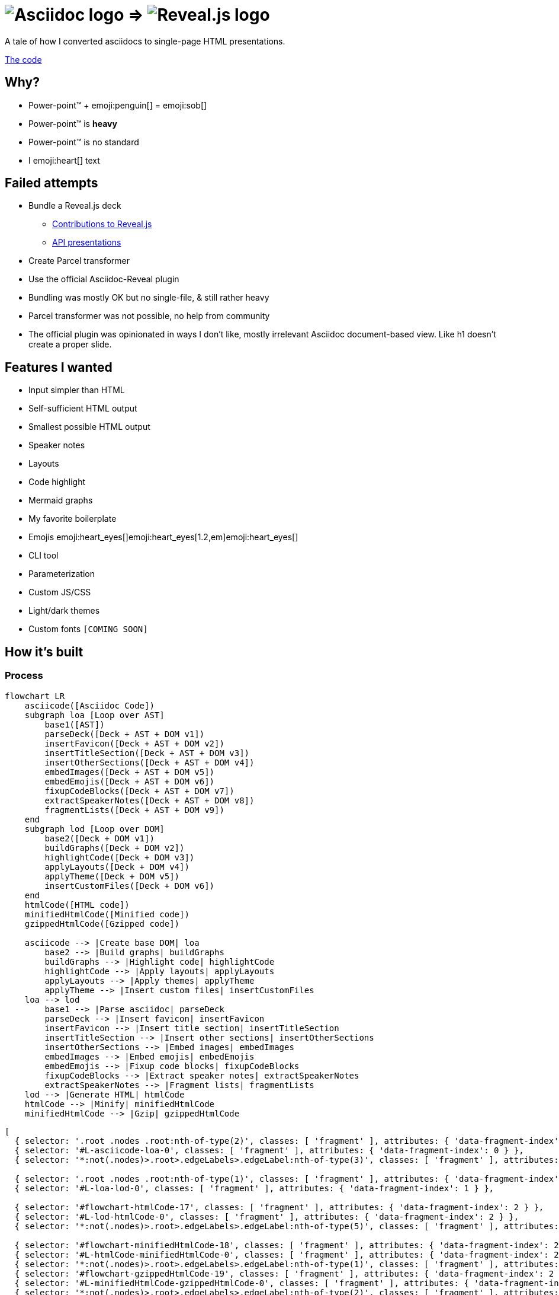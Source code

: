 :imagesdir: assets
:a2r-js: assets/deck.mjs
:a2r-css: assets/deck.css
:a2r-page-title: Asciidoc 2 Reveal.js
:a2r-favicon: assets/favicon.svg
:a2r-fragment-lists: true
:a2r-theme-name: dark-and-light-manual

= image:asciidoc-logo.svg[Asciidoc logo,role=thumb] => image:reveal-logo.png[Reveal.js logo,role=thumb]

A tale of how I converted asciidocs to single-page HTML presentations.

https://github.com/quilicicf/AsciidocToReveal[The code]

== Why?

* Power-point™ + emoji:penguin[] = emoji:sob[]
* Power-point™ is *heavy*
* Power-point™ is no standard
* I emoji:heart[] text

== Failed attempts

* Bundle a Reveal.js deck
** link:https://github.com/hakimel/reveal.js/issues/2524[Contributions to Reveal.js]
** link:https://api-domain-presentations.central.cloud.talend.com/[API presentations]
* Create Parcel transformer
* Use the official Asciidoc-Reveal plugin

[.notes]
====
* Bundling was mostly OK but no single-file, & still rather heavy
* Parcel transformer was not possible, no help from community
* The official plugin was opinionated in ways I don't like, mostly irrelevant Asciidoc document-based view. Like h1 doesn't create a proper slide.
====

== Features I wanted

[.layout-columns]
====

[.column-6x]
=====
* Input simpler than HTML
* Self-sufficient HTML output
* Smallest possible HTML output
* Speaker notes
* Layouts
* Code highlight
* Mermaid graphs
=====

[.column-6x]
=====
* My favorite boilerplate
* Emojis emoji:heart_eyes[]emoji:heart_eyes[1.2,em]emoji:heart_eyes[]
* CLI tool
* Parameterization
* Custom JS/CSS
* Light/dark themes
* Custom fonts `[COMING SOON]`
=====

====

== How it's built

=== Process

[source,mermaid,role="graph graph-id-process"]
----
flowchart LR
    asciicode([Asciidoc Code])
    subgraph loa [Loop over AST]
        base1([AST])
        parseDeck([Deck + AST + DOM v1])
        insertFavicon([Deck + AST + DOM v2])
        insertTitleSection([Deck + AST + DOM v3])
        insertOtherSections([Deck + AST + DOM v4])
        embedImages([Deck + AST + DOM v5])
        embedEmojis([Deck + AST + DOM v6])
        fixupCodeBlocks([Deck + AST + DOM v7])
        extractSpeakerNotes([Deck + AST + DOM v8])
        fragmentLists([Deck + AST + DOM v9])
    end
    subgraph lod [Loop over DOM]
        base2([Deck + DOM v1])
        buildGraphs([Deck + DOM v2])
        highlightCode([Deck + DOM v3])
        applyLayouts([Deck + DOM v4])
        applyTheme([Deck + DOM v5])
        insertCustomFiles([Deck + DOM v6])
    end
    htmlCode([HTML code])
    minifiedHtmlCode([Minified code])
    gzippedHtmlCode([Gzipped code])

    asciicode --> |Create base DOM| loa
        base2 --> |Build graphs| buildGraphs
        buildGraphs --> |Highlight code| highlightCode
        highlightCode --> |Apply layouts| applyLayouts
        applyLayouts --> |Apply themes| applyTheme
        applyTheme --> |Insert custom files| insertCustomFiles
    loa --> lod
        base1 --> |Parse asciidoc| parseDeck
        parseDeck --> |Insert favicon| insertFavicon
        insertFavicon --> |Insert title section| insertTitleSection
        insertTitleSection --> |Insert other sections| insertOtherSections
        insertOtherSections --> |Embed images| embedImages
        embedImages --> |Embed emojis| embedEmojis
        embedEmojis --> |Fixup code blocks| fixupCodeBlocks
        fixupCodeBlocks --> |Extract speaker notes| extractSpeakerNotes
        extractSpeakerNotes --> |Fragment lists| fragmentLists
    lod --> |Generate HTML| htmlCode
    htmlCode --> |Minify| minifiedHtmlCode
    minifiedHtmlCode --> |Gzip| gzippedHtmlCode
----

[graph-animation,graph-id-process]
----
[
  { selector: '.root .nodes .root:nth-of-type(2)', classes: [ 'fragment' ], attributes: { 'data-fragment-index': 0 } },
  { selector: '#L-asciicode-loa-0', classes: [ 'fragment' ], attributes: { 'data-fragment-index': 0 } },
  { selector: '*:not(.nodes)>.root>.edgeLabels>.edgeLabel:nth-of-type(3)', classes: [ 'fragment' ], attributes: { 'data-fragment-index': 0 } },

  { selector: '.root .nodes .root:nth-of-type(1)', classes: [ 'fragment' ], attributes: { 'data-fragment-index': 1 } },
  { selector: '#L-loa-lod-0', classes: [ 'fragment' ], attributes: { 'data-fragment-index': 1 } },

  { selector: '#flowchart-htmlCode-17', classes: [ 'fragment' ], attributes: { 'data-fragment-index': 2 } },
  { selector: '#L-lod-htmlCode-0', classes: [ 'fragment' ], attributes: { 'data-fragment-index': 2 } },
  { selector: '*:not(.nodes)>.root>.edgeLabels>.edgeLabel:nth-of-type(5)', classes: [ 'fragment' ], attributes: { 'data-fragment-index': 2 } },

  { selector: '#flowchart-minifiedHtmlCode-18', classes: [ 'fragment' ], attributes: { 'data-fragment-index': 2 } },
  { selector: '#L-htmlCode-minifiedHtmlCode-0', classes: [ 'fragment' ], attributes: { 'data-fragment-index': 2 } },
  { selector: '*:not(.nodes)>.root>.edgeLabels>.edgeLabel:nth-of-type(1)', classes: [ 'fragment' ], attributes: { 'data-fragment-index': 2 } },
  { selector: '#flowchart-gzippedHtmlCode-19', classes: [ 'fragment' ], attributes: { 'data-fragment-index': 2 } },
  { selector: '#L-minifiedHtmlCode-gzippedHtmlCode-0', classes: [ 'fragment' ], attributes: { 'data-fragment-index': 2 } },
  { selector: '*:not(.nodes)>.root>.edgeLabels>.edgeLabel:nth-of-type(2)', classes: [ 'fragment' ], attributes: { 'data-fragment-index': 2 } },
]
----

=== Architecture

[.layout-columns]
====
[.column-3x]
=====
=====

[.column-6x]
=====
[source,role="keep-markup"]
----
.
├── <span class="token tag">build-area</span>            <span class="dim"># Build cache</span>
├── <span class="token function">cli</span>                   <span class="dim"># CLI tool code</span>
├── <span class="token tag">dist</span>                  <span class="dim"># Built deck</span>
├── <span class="token string">lib</span>                   <span class="dim"># Base files for decks</span>
├── <span class="token function">src</span>                   <span class="dim"># Source files for a2r</span>
└── <span class="token string">test</span>                  <span class="dim"># Test presentation files</span>
----
=====
====

[.notes]
====
* Sources are read from the `test` folder
* The `lib` folder contains files that need some compilation (SASS -> CSS, JS bundling)
* The `src` folder contains the source code for `a2r`
* The `cli` folder contains the CLI wrapper for `a2r`
* The `build-area` folder contains pre-built parts of the configuration like emojis/graphs etc... to avoid re-fetching/-building immutable things
* The `dist` folder contains the final result
====

== Input simpler than HTML

* Needed a markup language
* Support in standard tools
* Asciidoc > Markdown

[.notes]
====
* HTML ain't exactly fun to edit
* It's better for the markup tool to be supported in GitHub, editors etc... Looked at Wikitext, Creole, reStructuredText, BBCode.
* Markdown & Asciidoc only real contenders, and Markdown has a lot of limitations, like the difficulty to add HTML classes to blocks
====

== Self-sufficient HTML output

* Embed all dependencies (once)
* Including binary files!
* Solution: data-URIs!

[source,html,role=fragment]
--
<head>
  <title>My presentation</title>
  <style>
    .img-reveal-logo {
      display: inline-block;
      background-size: cover;
      background-image: url('data:image/png;base64,iVBORw0KGgoAAAANSUhEUgAAAQIAAA...');
    }
  </style>
</head>
<body>
  <span class="img-reveal-logo" style="width: 20px; height: 20px;"></span>
</body>
--

[.notes]
====
* Another method is also to re-write simple things that don't need dependencies
* Binary files are a bit more complex, but needed for images for example
====

== Smallest possible HTML output

* Static-ish HTML
* Minimal CSS & JS
* Minify/Gzip

[.notes]
====
* Keep JS to the minimum: Reveal.js only-ish
* Only add CSS & JS for features that are actually used
* Use tools to compress the final file as much as possible
====

== Speaker notes

There are some notes on this slide!

[.notes]
====
* Aaaaaand
* They
* Are
* Here emoji:muscle[]
* Basically just include the Notes plugin by default. It's the only one I've kept, the rest doesn't need to be interactive.
====

== Layouts

1. Columns

=== Columns

[.layout-columns]
====
[.column-4x]
=====
* Twelve-parts column system
* Used with asciidoc blocks
=====

[source,asciidoc,role="keep-markup column-8x"]
----
<div class="fragment">
[.layout-columns]
=====
</div>

<div class="fragment">
[.column-4x]
======
Left block, 4 spans
======
</div>

<div class="fragment">
[.column-8x]
======
Right block, 8 spans
======
</div>

<div class="fragment">
=====
</div>
----
====

== Code highlight

* Beautiful code
* Show line numbers
* Display code bit-by-bit

[.notes]
====
* Syntax coloration done with link:https://prismjs.com/[PrismJS] because of how lightweight and versatile it is
* Plugin link:https://prismjs.com/plugins/line-numbers/[line-numbers] added when class `line-numbers` is set on at least one code block
* Plugin link:https://prismjs.com/plugins/keep-markup/[keep-markup] added when class `keep-markup` is set on at least one code block. Allows animating code display with
====

=== Code highlight - example

[source,mermaid,role="line-numbers keep-markup"]
----
flowchart LR
    <span class="fragment">toto[[This is some text]]</span>
    <span class="fragment">toto --> tata</span>
----

== Mermaid graphs

* Mermaid code => SVG graph
* Display bit-by-bit
* Support dark/light themes

[.notes]
====
* GitHub-like integration of Mermaid in the deck allows for integrating the graph as an SVG inside the presentation. SVG is *light*! Even more so after gzip!
* Displaying bit-by-bit is easy-ish. Could be better, but a simple format allows to fragment the graph
* Switching the global theme switches the highlighting theme too!
====

=== Mermaid graphs - example

[.layout-columns]
====
[.column-8x]
=====
[source,mermaid]
----
flowchart LR
    subgraph AsciidocToReveal
        subgraph Mermaid
            mermaidCode[Mermaid code]
            svgCode[SVG code]
        end
        animationCode[JSON description of how to animate graph]
        animatedSvgCode[Animated graph]
    end

    mermaidCode:::input --> svgCode
    svgCode --> animatedSvgCode
    animationCode:::output --> animatedSvgCode
----

[source,json5]
----
[
  {
    selector: '#AsciidocToReveal',
    classes: [ 'fragment' ],
    attributes: { 'data-fragment-index': 0 }
  },
  { selector: '[id^=flowchart-mermaidCode-]', classes: [ 'fragment' ], attributes: { 'data-fragment-index': 1 } },
  { selector: '#L-mermaidCode-svgCode-0', classes: [ 'fragment' ], attributes: { 'data-fragment-index': 2 } },
  { selector: '[id^=flowchart-svgCode-]', classes: [ 'fragment' ], attributes: { 'data-fragment-index': 2 } },
  // etc...
]
----
=====

[.column-4x]
=====
[source,mermaid,role="graph graph-id-flowchart"]
----
flowchart LR
    subgraph AsciidocToReveal
        subgraph Mermaid
            mermaidCode[Mermaid code]
            svgCode[SVG code]
        end
        animationCode[JSON description of how to animate graph]
        animatedSvgCode[Animated graph]
    end

    mermaidCode:::input --> svgCode
    svgCode --> animatedSvgCode
    animationCode:::output --> animatedSvgCode
----

[graph-animation,graph-id-flowchart]
----
[
  { selector: '#AsciidocToReveal', classes: [ 'fragment' ], attributes: { 'data-fragment-index': 0 } },
  { selector: '#Mermaid', classes: [ 'fragment' ], attributes: { 'data-fragment-index': 0 } },

  { selector: '[id^=flowchart-mermaidCode-]', classes: [ 'fragment' ], attributes: { 'data-fragment-index': 1 } },

  { selector: '#L-mermaidCode-svgCode-0', classes: [ 'fragment' ], attributes: { 'data-fragment-index': 2 } },
  { selector: '[id^=flowchart-svgCode-]', classes: [ 'fragment' ], attributes: { 'data-fragment-index': 2 } },

  { selector: '[id^=flowchart-animationCode-]', classes: [ 'fragment' ], attributes: { 'data-fragment-index': 3 } },

  { selector: '#L-svgCode-animatedSvgCode-0', classes: [ 'fragment' ], attributes: { 'data-fragment-index': 4 } },
  { selector: '#L-animationCode-animatedSvgCode-0', classes: [ 'fragment' ], attributes: { 'data-fragment-index': 4 } },
  { selector: '[id^=flowchart-animatedSvgCode-]', classes: [ 'fragment' ], attributes: { 'data-fragment-index': 4 } },
  { selector: '#wtf' },
]
----
=====
====

== My favorite boilerplate

* Default styles & colors
* Deck-per-deck accent colors
* Reveal configuration

[.notes]
====
* Default colors like red/green/yellow + font sizes + inline code blocks
* I like to have a theme color for each presentation
* Default Reveal.js options + query parameters for Reveal.js options
====

== Emojis

* Asciidoctor extension
* SVGs fetched on the net
* Embedded like images
* Size is configurable

[source,asciidoc,role="fragment code-emojis"]
--
emoji:muscle[]emoji:muscle[1.4,em]emoji:muscle[]
--

[.fragment]
emoji:muscle[]emoji:muscle[1.4,em]emoji:muscle[]

[.notes]
====
* Inspired by link:https://github.com/ggrossetie/asciidoctor-emoji[asciidoctor-emoji] and changed to generate self-sufficient HTML file
* SVGs are fetched on the same API as the public extension and stored in the build-area
* They are embedded once in the CSS and referenced once per usage
====

== CLI tool

* One CLI tool `a2r`
* Two commands `build` & `watch`
* Install with `npm link`, release `[COMING SOON]`
* Configuration `[COMING SOON]`

== Parameterization

* Parameters prefixed with `a2r`
* Parsed into configuration once
* Used where needed
* Documented `[COMING SOON]`
* Validated `[COMING SOON]`

[.notes]
====
* Prefix avoids collisions with other tools
* In the `parseDeck` method, immutable configuration created once
* Since it's in the deck that's passed to all methods
* Documentation will come
* Validation will come too
====

=== Parameters documentation

// START PARAMETERS DOCUMENTATION
[cols="2,1,3,2",role=extra-small]
|===
| Option | Default value | Accepted values | Description

| `a2r-js`
| 
| Path relative to the deck's input file
| Specify a path to a custom JS file that will be the last loaded script in the final deck

| `a2r-css`
| 
| Path relative to the deck's input file
| Specify a path to a custom CSS file that will be the last loaded style in the final deck

| `a2r-favicon`
| 
| Path relative to the deck's input file
| Specify a path to the file containing your favicon

| `a2r-page-title`
| First slide's title
| Any string
| Specify the HTML title for the deck

| `a2r-fragment-lists`
| false
| booleans
| Make all lists in the deck Reveal.js fragments

| `a2r-theme-name`
| dark
| dark, light, light-and-dark-manual, dark-and-light-manual, light-and-dark-auto
| Select the theme to use

| `a2r-theme-hue`
| 170
| 0 <= x <= 360
| The hue of the accent color

| `a2r-theme-chroma-level`
| pastel
| pastel, classic, vibrant
| The chroma level of the accent color

| `a2r-highlight-theme-dark`
| one-dark
| a11y-dark, atom-dark, cb, coldark-cold, coldark-dark, coy, coy-without-shadows, darcula, dark, default, dracula, duotone-dark, duotone-earth, duotone-forest, duotone-light, duotone-sea, duotone-space, funky, ghcolors, gruvbox-dark, gruvbox-light, holi-theme, hopscotch, lucario, material-dark, material-light, material-oceanic, night-owl, nord, okaidia, one-dark, one-light, pojoaque, shades-of-purple, solarized-dark-atom, solarizedlight, synthwave84, tomorrow, twilight, vs, vsc-dark-plus, xonokai, z-touch
| The theme for syntax coloration in dark mode

| `a2r-highlight-theme-light`
| one-light
| Same as for dark mode
| The theme for syntax coloration in light mode

|===
// END PARAMETERS DOCUMENTATION

== Custom JS/CSS

[.layout-columns]
====
[.column-6x]
=====
* Custom JS with variable `a2r-js`
* Custom CSS with variable `a2r-css`
=====

[.column-6x]
=====
[source,asciidoc,role=fragment]
----
:a2r-js: assets/deck.mjs
:a2r-css: assets/deck.css

= Deck title

And here we go!
----
=====
====

[.notes]
====
Allows to add specific styles & behaviors for each deck using CSS/JS(Reveal) directly.
====

== Light/dark themes

* Built-in themes
* Using Reveal.js framework
* Light/dark/choice
* Configurable accent color
* Fonts as dedicated feature

[.notes]
====
* Wrote own themes to have slim ones without dependencies
* Uses Reveal.js framework for themes, of course
* Possible to have both light & dark in the same presentation! With manual switching or auto switching (based on browser preference)
* The accent color can be configured for each presentation by selecting the hue and the chroma level
* Fonts must be embedded, will be done specifically
====

== Rest of the roadmap

* Apply light/dark themes to mermaid graphs
* Better fragments
* Better graph animation
* Watch shouldn't stop
* Real live-reload
* CLI tool should be configurable
* Better cache
* Images compression
* Deno-ify?
* Release

[.notes]
====
* Currently, only dark mode is supported in graphs
* The default of fade-in-then-semi-out doesn't work everywhere. Syncing fragments from auto-animated list & something else either
* Maybe by contributing to Mermaid so that ids are found everywhere in the generated SVG
* Currently, watch stops whenever an error is encountered
* Live-reload doesn't seem to work with standard tools, re-implement a KISS version?
* For example, it should be possible to provide another path to watch for changes in watch to include assets, or to specify other browser targets for the JS, image compression target maybe later? etc...
* For example, re-write graph SVGs when graph animation changes, and maybe cleanup the build area a bit?
* Try JPEG XL or AVIF, and re-size according to size of biggest usage
* I may try to deno-ify it to get native TS support and better security
* I'll have to release it when it's ready, which at least means making the code public
====

== So how well does it perform?

* PowerPoint: `~700KB minimum`
* A2R baseline: `200KB`
* Deck's input: `~16K chars`
* Deck's output: `~304KB`
* Deck's output, gzipped: `~76KB`

== Q&A

So, did ya like it?
